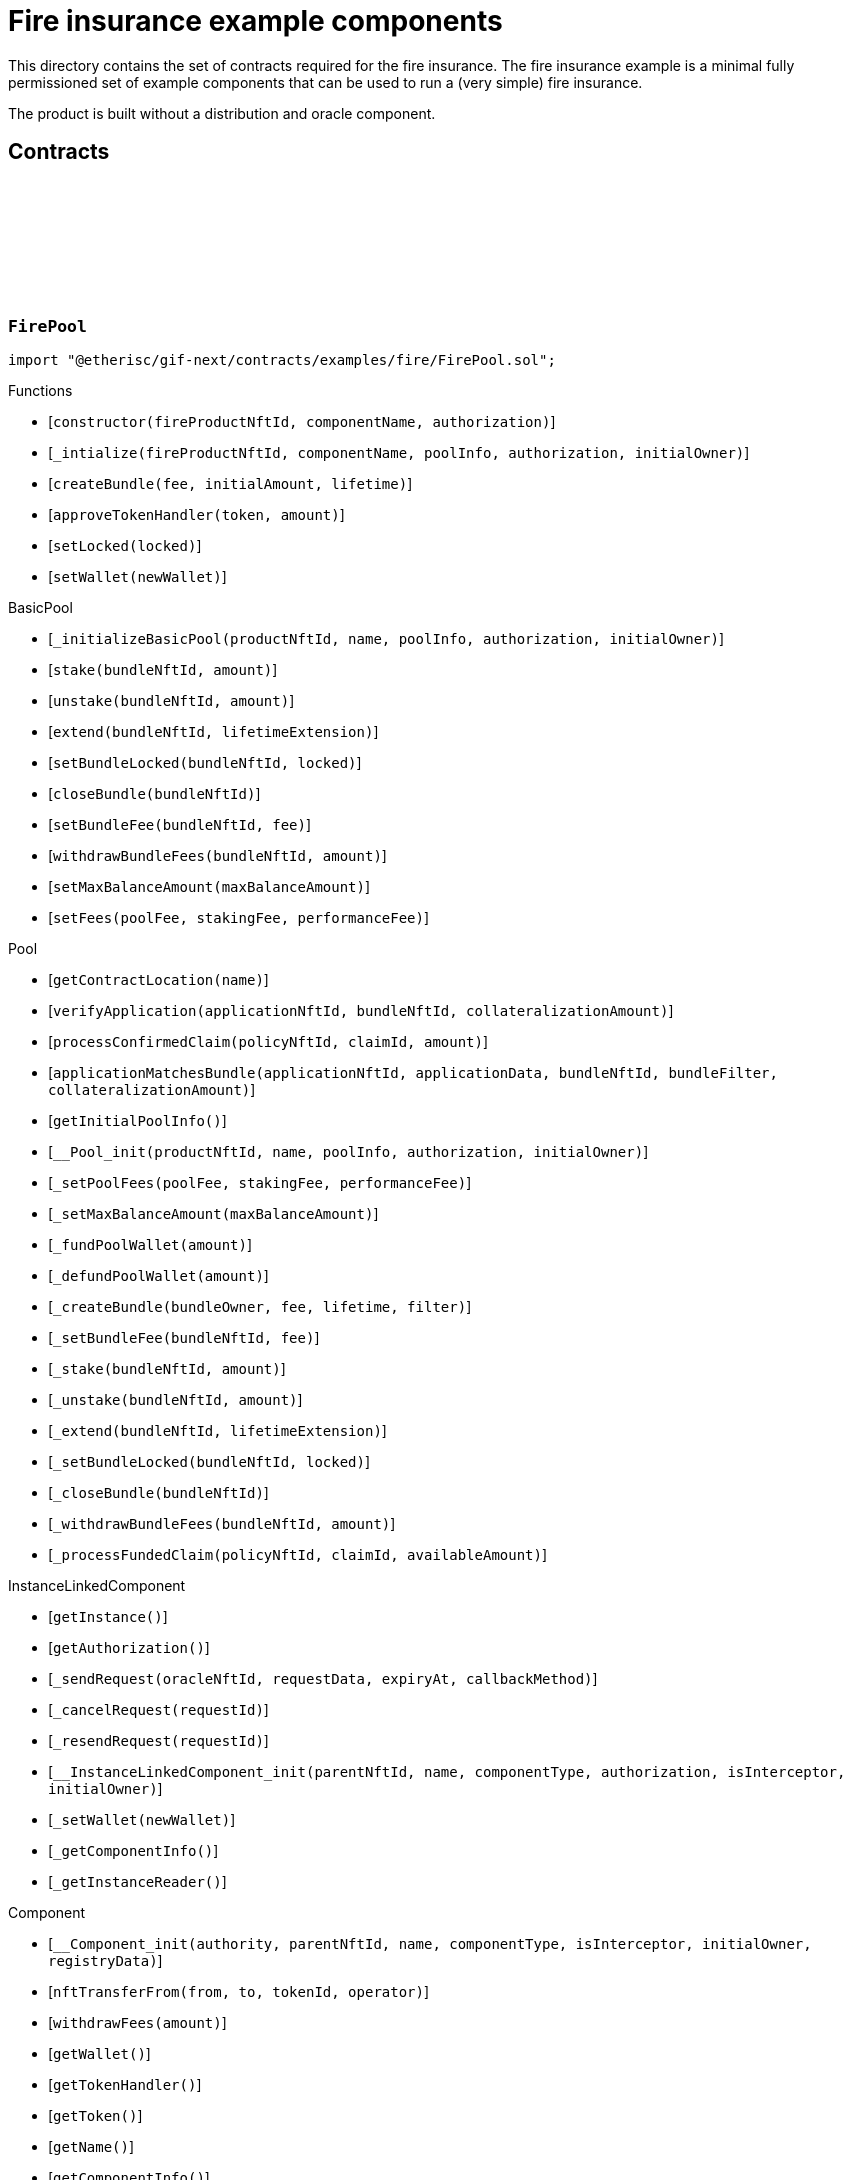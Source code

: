 :github-icon: pass:[<svg class="icon"><use href="#github-icon"/></svg>]

= Fire insurance example components

This directory contains the set of contracts required for the fire insurance. The fire insurance example is a minimal fully permissioned set of 
example components that can be used to run a (very simple) fire insurance. 

The product is built without a distribution and oracle component. 

== Contracts

:constructor: pass:normal[xref:#FirePool-constructor-NftId-string-contract-IAuthorization-[`++constructor++`]]
:_intialize: pass:normal[xref:#FirePool-_intialize-NftId-string-struct-IComponents-PoolInfo-contract-IAuthorization-address-[`++_intialize++`]]
:createBundle: pass:normal[xref:#FirePool-createBundle-struct-Fee-Amount-Seconds-[`++createBundle++`]]
:approveTokenHandler: pass:normal[xref:#FirePool-approveTokenHandler-contract-IERC20Metadata-Amount-[`++approveTokenHandler++`]]
:setLocked: pass:normal[xref:#FirePool-setLocked-bool-[`++setLocked++`]]
:setWallet: pass:normal[xref:#FirePool-setWallet-address-[`++setWallet++`]]

[.contract]
[[FirePool]]
=== `++FirePool++` link:https://github.com/etherisc/gif-next/blob/develop/contracts/examples/fire/FirePool.sol[{github-icon},role=heading-link]

[.hljs-theme-light.nopadding]
```solidity
import "@etherisc/gif-next/contracts/examples/fire/FirePool.sol";
```

[.contract-index]
.Functions
--
* [`++constructor(fireProductNftId, componentName, authorization)++`]
* [`++_intialize(fireProductNftId, componentName, poolInfo, authorization, initialOwner)++`]
* [`++createBundle(fee, initialAmount, lifetime)++`]
* [`++approveTokenHandler(token, amount)++`]
* [`++setLocked(locked)++`]
* [`++setWallet(newWallet)++`]

[.contract-subindex-inherited]
.BasicPool
* [`++_initializeBasicPool(productNftId, name, poolInfo, authorization, initialOwner)++`]
* [`++stake(bundleNftId, amount)++`]
* [`++unstake(bundleNftId, amount)++`]
* [`++extend(bundleNftId, lifetimeExtension)++`]
* [`++setBundleLocked(bundleNftId, locked)++`]
* [`++closeBundle(bundleNftId)++`]
* [`++setBundleFee(bundleNftId, fee)++`]
* [`++withdrawBundleFees(bundleNftId, amount)++`]
* [`++setMaxBalanceAmount(maxBalanceAmount)++`]
* [`++setFees(poolFee, stakingFee, performanceFee)++`]

[.contract-subindex-inherited]
.Pool
* [`++getContractLocation(name)++`]
* [`++verifyApplication(applicationNftId, bundleNftId, collateralizationAmount)++`]
* [`++processConfirmedClaim(policyNftId, claimId, amount)++`]
* [`++applicationMatchesBundle(applicationNftId, applicationData, bundleNftId, bundleFilter, collateralizationAmount)++`]
* [`++getInitialPoolInfo()++`]
* [`++__Pool_init(productNftId, name, poolInfo, authorization, initialOwner)++`]
* [`++_setPoolFees(poolFee, stakingFee, performanceFee)++`]
* [`++_setMaxBalanceAmount(maxBalanceAmount)++`]
* [`++_fundPoolWallet(amount)++`]
* [`++_defundPoolWallet(amount)++`]
* [`++_createBundle(bundleOwner, fee, lifetime, filter)++`]
* [`++_setBundleFee(bundleNftId, fee)++`]
* [`++_stake(bundleNftId, amount)++`]
* [`++_unstake(bundleNftId, amount)++`]
* [`++_extend(bundleNftId, lifetimeExtension)++`]
* [`++_setBundleLocked(bundleNftId, locked)++`]
* [`++_closeBundle(bundleNftId)++`]
* [`++_withdrawBundleFees(bundleNftId, amount)++`]
* [`++_processFundedClaim(policyNftId, claimId, availableAmount)++`]

[.contract-subindex-inherited]
.IPoolComponent

[.contract-subindex-inherited]
.InstanceLinkedComponent
* [`++getInstance()++`]
* [`++getAuthorization()++`]
* [`++_sendRequest(oracleNftId, requestData, expiryAt, callbackMethod)++`]
* [`++_cancelRequest(requestId)++`]
* [`++_resendRequest(requestId)++`]
* [`++__InstanceLinkedComponent_init(parentNftId, name, componentType, authorization, isInterceptor, initialOwner)++`]
* [`++_setWallet(newWallet)++`]
* [`++_getComponentInfo()++`]
* [`++_getInstanceReader()++`]

[.contract-subindex-inherited]
.IInstanceLinkedComponent

[.contract-subindex-inherited]
.IAuthorizedComponent

[.contract-subindex-inherited]
.Component
* [`++__Component_init(authority, parentNftId, name, componentType, isInterceptor, initialOwner, registryData)++`]
* [`++nftTransferFrom(from, to, tokenId, operator)++`]
* [`++withdrawFees(amount)++`]
* [`++getWallet()++`]
* [`++getTokenHandler()++`]
* [`++getToken()++`]
* [`++getName()++`]
* [`++getComponentInfo()++`]
* [`++getInitialComponentInfo()++`]
* [`++isRegistered()++`]
* [`++_approveTokenHandler(token, amount)++`]
* [`++_nftTransferFrom(from, to, tokenId, operator)++`]
* [`++_withdrawFees(amount)++`]
* [`++_setLocked(locked)++`]
* [`++_getServiceAddress(domain)++`]

[.contract-subindex-inherited]
.IComponent

[.contract-subindex-inherited]
.ITransferInterceptor

[.contract-subindex-inherited]
.Registerable
* [`++_checkNftType(nftId, expectedObjectType)++`]
* [`++__Registerable_init(authority, parentNftId, objectType, isInterceptor, initialOwner, data)++`]
* [`++isActive()++`]
* [`++getInitialInfo()++`]
* [`++getInitialData()++`]

[.contract-subindex-inherited]
.IRegisterable

[.contract-subindex-inherited]
.Versionable
* [`++__Versionable_init(release)++`]
* [`++getVersion()++`]
* [`++getRelease()++`]
* [`++_checkRelease(release)++`]

[.contract-subindex-inherited]
.IVersionable

[.contract-subindex-inherited]
.NftOwnable
* [`++__NftOwnable_init(initialOwner)++`]
* [`++linkToRegisteredNftId()++`]
* [`++getNftId()++`]
* [`++getOwner()++`]
* [`++_linkToNftOwnable(nftOwnableAddress)++`]

[.contract-subindex-inherited]
.INftOwnable

[.contract-subindex-inherited]
.RegistryLinked
* [`++getRegistry()++`]
* [`++_getRegistry()++`]

[.contract-subindex-inherited]
.IRegistryLinked

[.contract-subindex-inherited]
.InitializableERC165
* [`++__ERC165_init()++`]
* [`++_initializeERC165()++`]
* [`++_registerInterface(interfaceId)++`]
* [`++_registerInterfaceNotInitializing(interfaceId)++`]
* [`++supportsInterface(interfaceId)++`]

[.contract-subindex-inherited]
.IERC165

[.contract-subindex-inherited]
.AccessManagedUpgradeable
* [`++__AccessManaged_init(initialAuthority)++`]
* [`++__AccessManaged_init_unchained(initialAuthority)++`]
* [`++authority()++`]
* [`++setAuthority(newAuthority)++`]
* [`++isConsumingScheduledOp()++`]
* [`++_setAuthority(newAuthority)++`]
* [`++_checkCanCall(caller, data)++`]

[.contract-subindex-inherited]
.IAccessManaged

[.contract-subindex-inherited]
.ContextUpgradeable
* [`++__Context_init()++`]
* [`++__Context_init_unchained()++`]
* [`++_msgSender()++`]
* [`++_msgData()++`]
* [`++_contextSuffixLength()++`]

[.contract-subindex-inherited]
.Initializable
* [`++_checkInitializing()++`]
* [`++_disableInitializers()++`]
* [`++_getInitializedVersion()++`]
* [`++_isInitializing()++`]

--

[.contract-index]
.Events
--

[.contract-subindex-inherited]
.BasicPool

[.contract-subindex-inherited]
.Pool

[.contract-subindex-inherited]
.IPoolComponent
* [`++LogPoolVerifiedByPool(pool, applicationNftId, collateralizationAmount)++`]

[.contract-subindex-inherited]
.InstanceLinkedComponent

[.contract-subindex-inherited]
.IInstanceLinkedComponent

[.contract-subindex-inherited]
.IAuthorizedComponent

[.contract-subindex-inherited]
.Component

[.contract-subindex-inherited]
.IComponent
* [`++LogComponentWalletAddressChanged(oldWallet, newWallet)++`]
* [`++LogComponentWalletTokensTransferred(from, to, amount)++`]
* [`++LogComponentTokenHandlerApproved(tokenHandler, token, limit, isMaxAmount)++`]

[.contract-subindex-inherited]
.ITransferInterceptor

[.contract-subindex-inherited]
.Registerable

[.contract-subindex-inherited]
.IRegisterable

[.contract-subindex-inherited]
.Versionable

[.contract-subindex-inherited]
.IVersionable

[.contract-subindex-inherited]
.NftOwnable

[.contract-subindex-inherited]
.INftOwnable
* [`++LogNftOwnableNftLinkedToAddress(nftId, owner)++`]

[.contract-subindex-inherited]
.RegistryLinked

[.contract-subindex-inherited]
.IRegistryLinked

[.contract-subindex-inherited]
.InitializableERC165

[.contract-subindex-inherited]
.IERC165

[.contract-subindex-inherited]
.AccessManagedUpgradeable

[.contract-subindex-inherited]
.IAccessManaged
* [`++AuthorityUpdated(authority)++`]

[.contract-subindex-inherited]
.ContextUpgradeable

[.contract-subindex-inherited]
.Initializable
* [`++Initialized(version)++`]

--

[.contract-item]
[[FirePool-constructor-NftId-string-contract-IAuthorization-]]
==== `[.contract-item-name]#++constructor++#++(NftId fireProductNftId, string componentName, contract IAuthorization authorization)++` [.item-kind]#public#

[.contract-item]
[[FirePool-_intialize-NftId-string-struct-IComponents-PoolInfo-contract-IAuthorization-address-]]
==== `[.contract-item-name]#++_intialize++#++(NftId fireProductNftId, string componentName, struct IComponents.PoolInfo poolInfo, contract IAuthorization authorization, address initialOwner)++` [.item-kind]#internal#

[.contract-item]
[[FirePool-createBundle-struct-Fee-Amount-Seconds-]]
==== `[.contract-item-name]#++createBundle++#++(struct Fee fee, Amount initialAmount, Seconds lifetime) → NftId bundleNftId, Amount netStakedAmount++` [.item-kind]#external#

[.contract-item]
[[FirePool-approveTokenHandler-contract-IERC20Metadata-Amount-]]
==== `[.contract-item-name]#++approveTokenHandler++#++(contract IERC20Metadata token, Amount amount)++` [.item-kind]#external#

[.contract-item]
[[FirePool-setLocked-bool-]]
==== `[.contract-item-name]#++setLocked++#++(bool locked)++` [.item-kind]#external#

[.contract-item]
[[FirePool-setWallet-address-]]
==== `[.contract-item-name]#++setWallet++#++(address newWallet)++` [.item-kind]#external#

:constructor: pass:normal[xref:#FirePoolAuthorization-constructor-string-[`++constructor++`]]
:_setupTargetAuthorizations: pass:normal[xref:#FirePoolAuthorization-_setupTargetAuthorizations--[`++_setupTargetAuthorizations++`]]

[.contract]
[[FirePoolAuthorization]]
=== `++FirePoolAuthorization++` link:https://github.com/etherisc/gif-next/blob/develop/contracts/examples/fire/FirePoolAuthorization.sol[{github-icon},role=heading-link]

[.hljs-theme-light.nopadding]
```solidity
import "@etherisc/gif-next/contracts/examples/fire/FirePoolAuthorization.sol";
```

[.contract-index]
.Functions
--
* [`++constructor(poolName)++`]
* [`++_setupTargetAuthorizations()++`]

[.contract-subindex-inherited]
.BasicPoolAuthorization
* [`++_setupServiceTargets()++`]
* [`++_setupTokenHandlerAuthorizations()++`]

[.contract-subindex-inherited]
.Authorization
* [`++getTokenHandlerName()++`]
* [`++getTokenHandlerTarget()++`]
* [`++getTarget(targetName)++`]
* [`++getTargets()++`]
* [`++targetExists(target)++`]
* [`++_setupTargets()++`]
* [`++_setupRoles()++`]
* [`++_addCustomRole(roleId, adminRoleId, maxMemberCount, name)++`]
* [`++_addGifTarget(contractName)++`]
* [`++_addInstanceTarget(contractName)++`]
* [`++_addTarget(name)++`]
* [`++_toTargetRoleId(targetDomain)++`]
* [`++_toTargetRoleName(targetName)++`]

[.contract-subindex-inherited]
.IAuthorization

[.contract-subindex-inherited]
.ServiceAuthorization
* [`++getDomain()++`]
* [`++getRelease()++`]
* [`++getCommitHash()++`]
* [`++getMainTargetName()++`]
* [`++getMainTarget()++`]
* [`++getServiceDomains()++`]
* [`++getServiceDomain(idx)++`]
* [`++getServiceTarget(serviceDomain)++`]
* [`++getServiceRole(serviceDomain)++`]
* [`++getServiceAddress(serviceDomain)++`]
* [`++getTargetRole(target)++`]
* [`++roleExists(roleId)++`]
* [`++getRoles()++`]
* [`++getRoleInfo(roleId)++`]
* [`++getRoleName(roleId)++`]
* [`++getAuthorizedRoles(target)++`]
* [`++getAuthorizedFunctions(target, roleId)++`]
* [`++_setupDomains()++`]
* [`++_setupDomainAuthorizations()++`]
* [`++_authorizeServiceDomain(serviceDomain, serviceAddress)++`]
* [`++_addTargetWithRole(targetName, roleId, roleName)++`]
* [`++_addRole(roleId, info)++`]
* [`++_authorizeForService(serviceDomain, authorizedDomain)++`]
* [`++_authorizeForTarget(target, authorizedRoleId)++`]
* [`++_authorize(functions, selector, name)++`]

[.contract-subindex-inherited]
.IServiceAuthorization

[.contract-subindex-inherited]
.IAccess

[.contract-subindex-inherited]
.InitializableERC165
* [`++__ERC165_init()++`]
* [`++_initializeERC165()++`]
* [`++_registerInterface(interfaceId)++`]
* [`++_registerInterfaceNotInitializing(interfaceId)++`]
* [`++supportsInterface(interfaceId)++`]

[.contract-subindex-inherited]
.IERC165

[.contract-subindex-inherited]
.Initializable
* [`++_checkInitializing()++`]
* [`++_disableInitializers()++`]
* [`++_getInitializedVersion()++`]
* [`++_isInitializing()++`]

--

[.contract-index]
.Events
--

[.contract-subindex-inherited]
.BasicPoolAuthorization

[.contract-subindex-inherited]
.Authorization

[.contract-subindex-inherited]
.IAuthorization

[.contract-subindex-inherited]
.ServiceAuthorization

[.contract-subindex-inherited]
.IServiceAuthorization

[.contract-subindex-inherited]
.IAccess

[.contract-subindex-inherited]
.InitializableERC165

[.contract-subindex-inherited]
.IERC165

[.contract-subindex-inherited]
.Initializable
* [`++Initialized(version)++`]

--

[.contract-item]
[[FirePoolAuthorization-constructor-string-]]
==== `[.contract-item-name]#++constructor++#++(string poolName)++` [.item-kind]#public#

[.contract-item]
[[FirePoolAuthorization-_setupTargetAuthorizations--]]
==== `[.contract-item-name]#++_setupTargetAuthorizations++#++()++` [.item-kind]#internal#

Sets up the relevant target authorizations for the component.
Overwrite this function for use case specific authorizations.

:Fire: pass:normal[xref:#FireProduct-Fire[`++Fire++`]]
:ErrorFireProductCityUnknown: pass:normal[xref:#FireProduct-ErrorFireProductCityUnknown-string-[`++ErrorFireProductCityUnknown++`]]
:ErrorFireProductTimestampInFuture: pass:normal[xref:#FireProduct-ErrorFireProductTimestampInFuture--[`++ErrorFireProductTimestampInFuture++`]]
:ErrorFireProductFireAlreadyReported: pass:normal[xref:#FireProduct-ErrorFireProductFireAlreadyReported--[`++ErrorFireProductFireAlreadyReported++`]]
:ErrorFireProductAlreadyClaimed: pass:normal[xref:#FireProduct-ErrorFireProductAlreadyClaimed--[`++ErrorFireProductAlreadyClaimed++`]]
:ErrorFireProductPolicyNotActive: pass:normal[xref:#FireProduct-ErrorFireProductPolicyNotActive-NftId-[`++ErrorFireProductPolicyNotActive++`]]
:ErrorFireProductPolicyNotYetActive: pass:normal[xref:#FireProduct-ErrorFireProductPolicyNotYetActive-NftId-Timestamp-[`++ErrorFireProductPolicyNotYetActive++`]]
:ErrorFireProductPolicyExpired: pass:normal[xref:#FireProduct-ErrorFireProductPolicyExpired-NftId-Timestamp-[`++ErrorFireProductPolicyExpired++`]]
:ErrorFireProductUnknownDamageLevel: pass:normal[xref:#FireProduct-ErrorFireProductUnknownDamageLevel-DamageLevel-[`++ErrorFireProductUnknownDamageLevel++`]]
:ErrorFireProductFireUnknown: pass:normal[xref:#FireProduct-ErrorFireProductFireUnknown-uint256-[`++ErrorFireProductFireUnknown++`]]
:ErrorFireProductNotPolicyOwner: pass:normal[xref:#FireProduct-ErrorFireProductNotPolicyOwner-NftId-address-[`++ErrorFireProductNotPolicyOwner++`]]
:ErrorFireProductFireNotInCoveredCity: pass:normal[xref:#FireProduct-ErrorFireProductFireNotInCoveredCity-uint256-string-[`++ErrorFireProductFireNotInCoveredCity++`]]
:constructor: pass:normal[xref:#FireProduct-constructor-NftId-string-contract-IAuthorization-[`++constructor++`]]
:_initialize: pass:normal[xref:#FireProduct-_initialize-NftId-string-contract-IAuthorization-address-[`++_initialize++`]]
:cities: pass:normal[xref:#FireProduct-cities--[`++cities++`]]
:city: pass:normal[xref:#FireProduct-city-uint256-[`++city++`]]
:riskId: pass:normal[xref:#FireProduct-riskId-string-[`++riskId++`]]
:pauseCity: pass:normal[xref:#FireProduct-pauseCity-string-[`++pauseCity++`]]
:unpauseCity: pass:normal[xref:#FireProduct-unpauseCity-string-[`++unpauseCity++`]]
:calculatePremium: pass:normal[xref:#FireProduct-calculatePremium-string-Amount-Seconds-NftId-[`++calculatePremium++`]]
:calculateNetPremium: pass:normal[xref:#FireProduct-calculateNetPremium-Amount-RiskId-Seconds-bytes-[`++calculateNetPremium++`]]
:createApplication: pass:normal[xref:#FireProduct-createApplication-string-Amount-Seconds-NftId-[`++createApplication++`]]
:initializeCity: pass:normal[xref:#FireProduct-initializeCity-string-[`++initializeCity++`]]
:createPolicy: pass:normal[xref:#FireProduct-createPolicy-NftId-Timestamp-[`++createPolicy++`]]
:decline: pass:normal[xref:#FireProduct-decline-NftId-[`++decline++`]]
:expire: pass:normal[xref:#FireProduct-expire-NftId-Timestamp-[`++expire++`]]
:close: pass:normal[xref:#FireProduct-close-NftId-[`++close++`]]
:reportFire: pass:normal[xref:#FireProduct-reportFire-uint256-string-DamageLevel-Timestamp-[`++reportFire++`]]
:fire: pass:normal[xref:#FireProduct-fire-uint256-[`++fire++`]]
:submitClaim: pass:normal[xref:#FireProduct-submitClaim-NftId-uint256-[`++submitClaim++`]]
:_checkClaimConditions: pass:normal[xref:#FireProduct-_checkClaimConditions-NftId-struct-IPolicy-PolicyInfo-uint256-[`++_checkClaimConditions++`]]
:_getClaimAmount: pass:normal[xref:#FireProduct-_getClaimAmount-NftId-Amount-DamageLevel-[`++_getClaimAmount++`]]
:_damageLevelToPayoutPercentage: pass:normal[xref:#FireProduct-_damageLevelToPayoutPercentage-DamageLevel-[`++_damageLevelToPayoutPercentage++`]]
:approveTokenHandler: pass:normal[xref:#FireProduct-approveTokenHandler-contract-IERC20Metadata-Amount-[`++approveTokenHandler++`]]
:setLocked: pass:normal[xref:#FireProduct-setLocked-bool-[`++setLocked++`]]
:setWallet: pass:normal[xref:#FireProduct-setWallet-address-[`++setWallet++`]]

[.contract]
[[FireProduct]]
=== `++FireProduct++` link:https://github.com/etherisc/gif-next/blob/develop/contracts/examples/fire/FireProduct.sol[{github-icon},role=heading-link]

[.hljs-theme-light.nopadding]
```solidity
import "@etherisc/gif-next/contracts/examples/fire/FireProduct.sol";
```

This is the product component for the fire insurance example. 
It show how to insure a house for a given suminsured in a city. 
The risk is based on the city. 
If a fire is reported in the city, the policy holder is able to submit a claim and get a payout.

[.contract-index]
.Functions
--
* [`++constructor(instanceNftid, componentName, authorization)++`]
* [`++_initialize(instanceNftId, componentName, authorization, initialOwner)++`]
* [`++cities()++`]
* [`++city(idx)++`]
* [`++riskId(cityName)++`]
* [`++pauseCity(cityName)++`]
* [`++unpauseCity(cityName)++`]
* [`++calculatePremium(cityName, sumInsured, lifetime, bundleNftId)++`]
* [`++calculateNetPremium(sumInsured, , lifetime, )++`]
* [`++createApplication(cityName, sumInsured, lifetime, bundleNftId)++`]
* [`++initializeCity(cityName)++`]
* [`++createPolicy(policyNftId, activateAt)++`]
* [`++decline(policyNftId)++`]
* [`++expire(policyNftId, expireAt)++`]
* [`++close(policyNftId)++`]
* [`++reportFire(fireId, cityName, damageLevel, reportedAt)++`]
* [`++fire(fireId)++`]
* [`++submitClaim(policyNftId, fireId)++`]
* [`++_checkClaimConditions(policyNftId, policyInfo, fireId)++`]
* [`++_getClaimAmount(policyNftId, sumInsured, damageLevel)++`]
* [`++_damageLevelToPayoutPercentage(damageLevel)++`]
* [`++approveTokenHandler(token, amount)++`]
* [`++setLocked(locked)++`]
* [`++setWallet(newWallet)++`]

[.contract-subindex-inherited]
.BasicProduct
* [`++setFees(productFee, processingFee)++`]
* [`++_initializeBasicProduct(instanceNftId, name, productInfo, feeInfo, authorization, initialOwner)++`]

[.contract-subindex-inherited]
.Product
* [`++registerComponent(component)++`]
* [`++processFundedClaim(policyNftId, claimId, availableAmount)++`]
* [`++calculatePremium(sumInsuredAmount, riskId, lifetime, applicationData, bundleNftId, referralId)++`]
* [`++getInitialProductInfo()++`]
* [`++getInitialFeeInfo()++`]
* [`++__Product_init(instanceNftId, name, productInfo, feeInfo, authorization, initialOwner)++`]
* [`++_setFees(productFee, processingFee)++`]
* [`++_createRisk(id, data)++`]
* [`++_updateRisk(id, data)++`]
* [`++_setRiskLocked(id, locked)++`]
* [`++_closeRisk(id)++`]
* [`++_createApplication(applicationOwner, riskId, sumInsuredAmount, premiumAmount, lifetime, bundleNftId, referralId, applicationData)++`]
* [`++_revoke(applicationNftId)++`]
* [`++_createPolicy(applicationNftId, activateAt, maxPremiumAmount)++`]
* [`++_decline(policyNftId)++`]
* [`++_expire(policyNftId, expireAt)++`]
* [`++_adjustActivation(policyNftId, activateAt)++`]
* [`++_collectPremium(policyNftId, activateAt)++`]
* [`++_activate(policyNftId, activateAt)++`]
* [`++_close(policyNftId)++`]
* [`++_submitClaim(policyNftId, claimAmount, claimData)++`]
* [`++_revokeClaim(policyNftId, claimId)++`]
* [`++_confirmClaim(policyNftId, claimId, confirmedAmount, data)++`]
* [`++_declineClaim(policyNftId, claimId, data)++`]
* [`++_cancelConfirmedClaim(policyNftId, claimId)++`]
* [`++_createPayout(policyNftId, claimId, amount, data)++`]
* [`++_createPayoutForBeneficiary(policyNftId, claimId, amount, beneficiary, data)++`]
* [`++_processPayout(policyNftId, payoutId)++`]
* [`++_cancelPayout(policyNftId, payoutId)++`]
* [`++_getProductStorage()++`]

[.contract-subindex-inherited]
.IProductComponent

[.contract-subindex-inherited]
.InstanceLinkedComponent
* [`++getInstance()++`]
* [`++getAuthorization()++`]
* [`++_sendRequest(oracleNftId, requestData, expiryAt, callbackMethod)++`]
* [`++_cancelRequest(requestId)++`]
* [`++_resendRequest(requestId)++`]
* [`++__InstanceLinkedComponent_init(parentNftId, name, componentType, authorization, isInterceptor, initialOwner)++`]
* [`++_setWallet(newWallet)++`]
* [`++_getComponentInfo()++`]
* [`++_getInstanceReader()++`]

[.contract-subindex-inherited]
.IInstanceLinkedComponent

[.contract-subindex-inherited]
.IAuthorizedComponent

[.contract-subindex-inherited]
.Component
* [`++__Component_init(authority, parentNftId, name, componentType, isInterceptor, initialOwner, registryData)++`]
* [`++nftTransferFrom(from, to, tokenId, operator)++`]
* [`++withdrawFees(amount)++`]
* [`++getWallet()++`]
* [`++getTokenHandler()++`]
* [`++getToken()++`]
* [`++getName()++`]
* [`++getComponentInfo()++`]
* [`++getInitialComponentInfo()++`]
* [`++isRegistered()++`]
* [`++_approveTokenHandler(token, amount)++`]
* [`++_nftTransferFrom(from, to, tokenId, operator)++`]
* [`++_withdrawFees(amount)++`]
* [`++_setLocked(locked)++`]
* [`++_getServiceAddress(domain)++`]

[.contract-subindex-inherited]
.IComponent

[.contract-subindex-inherited]
.ITransferInterceptor

[.contract-subindex-inherited]
.Registerable
* [`++_checkNftType(nftId, expectedObjectType)++`]
* [`++__Registerable_init(authority, parentNftId, objectType, isInterceptor, initialOwner, data)++`]
* [`++isActive()++`]
* [`++getInitialInfo()++`]
* [`++getInitialData()++`]

[.contract-subindex-inherited]
.IRegisterable

[.contract-subindex-inherited]
.Versionable
* [`++__Versionable_init(release)++`]
* [`++getVersion()++`]
* [`++getRelease()++`]
* [`++_checkRelease(release)++`]

[.contract-subindex-inherited]
.IVersionable

[.contract-subindex-inherited]
.NftOwnable
* [`++__NftOwnable_init(initialOwner)++`]
* [`++linkToRegisteredNftId()++`]
* [`++getNftId()++`]
* [`++getOwner()++`]
* [`++_linkToNftOwnable(nftOwnableAddress)++`]

[.contract-subindex-inherited]
.INftOwnable

[.contract-subindex-inherited]
.RegistryLinked
* [`++getRegistry()++`]
* [`++_getRegistry()++`]

[.contract-subindex-inherited]
.IRegistryLinked

[.contract-subindex-inherited]
.InitializableERC165
* [`++__ERC165_init()++`]
* [`++_initializeERC165()++`]
* [`++_registerInterface(interfaceId)++`]
* [`++_registerInterfaceNotInitializing(interfaceId)++`]
* [`++supportsInterface(interfaceId)++`]

[.contract-subindex-inherited]
.IERC165

[.contract-subindex-inherited]
.AccessManagedUpgradeable
* [`++__AccessManaged_init(initialAuthority)++`]
* [`++__AccessManaged_init_unchained(initialAuthority)++`]
* [`++authority()++`]
* [`++setAuthority(newAuthority)++`]
* [`++isConsumingScheduledOp()++`]
* [`++_setAuthority(newAuthority)++`]
* [`++_checkCanCall(caller, data)++`]

[.contract-subindex-inherited]
.IAccessManaged

[.contract-subindex-inherited]
.ContextUpgradeable
* [`++__Context_init()++`]
* [`++__Context_init_unchained()++`]
* [`++_msgSender()++`]
* [`++_msgData()++`]
* [`++_contextSuffixLength()++`]

[.contract-subindex-inherited]
.Initializable
* [`++_checkInitializing()++`]
* [`++_disableInitializers()++`]
* [`++_getInitializedVersion()++`]
* [`++_isInitializing()++`]

--

[.contract-index]
.Events
--

[.contract-subindex-inherited]
.BasicProduct

[.contract-subindex-inherited]
.Product

[.contract-subindex-inherited]
.IProductComponent

[.contract-subindex-inherited]
.InstanceLinkedComponent

[.contract-subindex-inherited]
.IInstanceLinkedComponent

[.contract-subindex-inherited]
.IAuthorizedComponent

[.contract-subindex-inherited]
.Component

[.contract-subindex-inherited]
.IComponent
* [`++LogComponentWalletAddressChanged(oldWallet, newWallet)++`]
* [`++LogComponentWalletTokensTransferred(from, to, amount)++`]
* [`++LogComponentTokenHandlerApproved(tokenHandler, token, limit, isMaxAmount)++`]

[.contract-subindex-inherited]
.ITransferInterceptor

[.contract-subindex-inherited]
.Registerable

[.contract-subindex-inherited]
.IRegisterable

[.contract-subindex-inherited]
.Versionable

[.contract-subindex-inherited]
.IVersionable

[.contract-subindex-inherited]
.NftOwnable

[.contract-subindex-inherited]
.INftOwnable
* [`++LogNftOwnableNftLinkedToAddress(nftId, owner)++`]

[.contract-subindex-inherited]
.RegistryLinked

[.contract-subindex-inherited]
.IRegistryLinked

[.contract-subindex-inherited]
.InitializableERC165

[.contract-subindex-inherited]
.IERC165

[.contract-subindex-inherited]
.AccessManagedUpgradeable

[.contract-subindex-inherited]
.IAccessManaged
* [`++AuthorityUpdated(authority)++`]

[.contract-subindex-inherited]
.ContextUpgradeable

[.contract-subindex-inherited]
.Initializable
* [`++Initialized(version)++`]

--

[.contract-item]
[[FireProduct-constructor-NftId-string-contract-IAuthorization-]]
==== `[.contract-item-name]#++constructor++#++(NftId instanceNftid, string componentName, contract IAuthorization authorization)++` [.item-kind]#public#

[.contract-item]
[[FireProduct-_initialize-NftId-string-contract-IAuthorization-address-]]
==== `[.contract-item-name]#++_initialize++#++(NftId instanceNftId, string componentName, contract IAuthorization authorization, address initialOwner)++` [.item-kind]#internal#

[.contract-item]
[[FireProduct-cities--]]
==== `[.contract-item-name]#++cities++#++() → uint256++` [.item-kind]#public#

[.contract-item]
[[FireProduct-city-uint256-]]
==== `[.contract-item-name]#++city++#++(uint256 idx) → string++` [.item-kind]#public#

[.contract-item]
[[FireProduct-riskId-string-]]
==== `[.contract-item-name]#++riskId++#++(string cityName) → RiskId++` [.item-kind]#public#

[.contract-item]
[[FireProduct-pauseCity-string-]]
==== `[.contract-item-name]#++pauseCity++#++(string cityName)++` [.item-kind]#public#

[.contract-item]
[[FireProduct-unpauseCity-string-]]
==== `[.contract-item-name]#++unpauseCity++#++(string cityName)++` [.item-kind]#public#

[.contract-item]
[[FireProduct-calculatePremium-string-Amount-Seconds-NftId-]]
==== `[.contract-item-name]#++calculatePremium++#++(string cityName, Amount sumInsured, Seconds lifetime, NftId bundleNftId) → Amount premiumAmount++` [.item-kind]#public#

[.contract-item]
[[FireProduct-calculateNetPremium-Amount-RiskId-Seconds-bytes-]]
==== `[.contract-item-name]#++calculateNetPremium++#++(Amount sumInsured, RiskId, Seconds lifetime, bytes) → Amount netPremiumAmount++` [.item-kind]#external#

[.contract-item]
[[FireProduct-createApplication-string-Amount-Seconds-NftId-]]
==== `[.contract-item-name]#++createApplication++#++(string cityName, Amount sumInsured, Seconds lifetime, NftId bundleNftId) → NftId policyNftId++` [.item-kind]#public#

[.contract-item]
[[FireProduct-initializeCity-string-]]
==== `[.contract-item-name]#++initializeCity++#++(string cityName) → RiskId risk++` [.item-kind]#public#

[.contract-item]
[[FireProduct-createPolicy-NftId-Timestamp-]]
==== `[.contract-item-name]#++createPolicy++#++(NftId policyNftId, Timestamp activateAt)++` [.item-kind]#public#

Calling this method will lock the sum insured amount in the pool and activate the policy at the given time. 
It will also collect the tokens payment for the premium. An approval with the correct amount towards the TokenHandler of the product is therefor required.

[.contract-item]
[[FireProduct-decline-NftId-]]
==== `[.contract-item-name]#++decline++#++(NftId policyNftId)++` [.item-kind]#public#

Decline the policy application

[.contract-item]
[[FireProduct-expire-NftId-Timestamp-]]
==== `[.contract-item-name]#++expire++#++(NftId policyNftId, Timestamp expireAt) → Timestamp++` [.item-kind]#public#

[.contract-item]
[[FireProduct-close-NftId-]]
==== `[.contract-item-name]#++close++#++(NftId policyNftId)++` [.item-kind]#public#

[.contract-item]
[[FireProduct-reportFire-uint256-string-DamageLevel-Timestamp-]]
==== `[.contract-item-name]#++reportFire++#++(uint256 fireId, string cityName, DamageLevel damageLevel, Timestamp reportedAt)++` [.item-kind]#public#

[.contract-item]
[[FireProduct-fire-uint256-]]
==== `[.contract-item-name]#++fire++#++(uint256 fireId) → struct FireProduct.Fire++` [.item-kind]#public#

[.contract-item]
[[FireProduct-submitClaim-NftId-uint256-]]
==== `[.contract-item-name]#++submitClaim++#++(NftId policyNftId, uint256 fireId) → ClaimId claimId, PayoutId payoutId++` [.item-kind]#public#

[.contract-item]
[[FireProduct-_checkClaimConditions-NftId-struct-IPolicy-PolicyInfo-uint256-]]
==== `[.contract-item-name]#++_checkClaimConditions++#++(NftId policyNftId, struct IPolicy.PolicyInfo policyInfo, uint256 fireId)++` [.item-kind]#internal#

[.contract-item]
[[FireProduct-_getClaimAmount-NftId-Amount-DamageLevel-]]
==== `[.contract-item-name]#++_getClaimAmount++#++(NftId policyNftId, Amount sumInsured, DamageLevel damageLevel) → Amount++` [.item-kind]#internal#

[.contract-item]
[[FireProduct-_damageLevelToPayoutPercentage-DamageLevel-]]
==== `[.contract-item-name]#++_damageLevelToPayoutPercentage++#++(DamageLevel damageLevel) → UFixed++` [.item-kind]#internal#

[.contract-item]
[[FireProduct-approveTokenHandler-contract-IERC20Metadata-Amount-]]
==== `[.contract-item-name]#++approveTokenHandler++#++(contract IERC20Metadata token, Amount amount)++` [.item-kind]#external#

[.contract-item]
[[FireProduct-setLocked-bool-]]
==== `[.contract-item-name]#++setLocked++#++(bool locked)++` [.item-kind]#external#

[.contract-item]
[[FireProduct-setWallet-address-]]
==== `[.contract-item-name]#++setWallet++#++(address newWallet)++` [.item-kind]#external#

:constructor: pass:normal[xref:#FireProductAuthorization-constructor-string-[`++constructor++`]]
:_setupTargetAuthorizations: pass:normal[xref:#FireProductAuthorization-_setupTargetAuthorizations--[`++_setupTargetAuthorizations++`]]

[.contract]
[[FireProductAuthorization]]
=== `++FireProductAuthorization++` link:https://github.com/etherisc/gif-next/blob/develop/contracts/examples/fire/FireProductAuthorization.sol[{github-icon},role=heading-link]

[.hljs-theme-light.nopadding]
```solidity
import "@etherisc/gif-next/contracts/examples/fire/FireProductAuthorization.sol";
```

[.contract-index]
.Functions
--
* [`++constructor(poolName)++`]
* [`++_setupTargetAuthorizations()++`]

[.contract-subindex-inherited]
.BasicProductAuthorization
* [`++_setupServiceTargets()++`]
* [`++_setupTokenHandlerAuthorizations()++`]

[.contract-subindex-inherited]
.Authorization
* [`++getTokenHandlerName()++`]
* [`++getTokenHandlerTarget()++`]
* [`++getTarget(targetName)++`]
* [`++getTargets()++`]
* [`++targetExists(target)++`]
* [`++_setupTargets()++`]
* [`++_setupRoles()++`]
* [`++_addCustomRole(roleId, adminRoleId, maxMemberCount, name)++`]
* [`++_addGifTarget(contractName)++`]
* [`++_addInstanceTarget(contractName)++`]
* [`++_addTarget(name)++`]
* [`++_toTargetRoleId(targetDomain)++`]
* [`++_toTargetRoleName(targetName)++`]

[.contract-subindex-inherited]
.IAuthorization

[.contract-subindex-inherited]
.ServiceAuthorization
* [`++getDomain()++`]
* [`++getRelease()++`]
* [`++getCommitHash()++`]
* [`++getMainTargetName()++`]
* [`++getMainTarget()++`]
* [`++getServiceDomains()++`]
* [`++getServiceDomain(idx)++`]
* [`++getServiceTarget(serviceDomain)++`]
* [`++getServiceRole(serviceDomain)++`]
* [`++getServiceAddress(serviceDomain)++`]
* [`++getTargetRole(target)++`]
* [`++roleExists(roleId)++`]
* [`++getRoles()++`]
* [`++getRoleInfo(roleId)++`]
* [`++getRoleName(roleId)++`]
* [`++getAuthorizedRoles(target)++`]
* [`++getAuthorizedFunctions(target, roleId)++`]
* [`++_setupDomains()++`]
* [`++_setupDomainAuthorizations()++`]
* [`++_authorizeServiceDomain(serviceDomain, serviceAddress)++`]
* [`++_addTargetWithRole(targetName, roleId, roleName)++`]
* [`++_addRole(roleId, info)++`]
* [`++_authorizeForService(serviceDomain, authorizedDomain)++`]
* [`++_authorizeForTarget(target, authorizedRoleId)++`]
* [`++_authorize(functions, selector, name)++`]

[.contract-subindex-inherited]
.IServiceAuthorization

[.contract-subindex-inherited]
.IAccess

[.contract-subindex-inherited]
.InitializableERC165
* [`++__ERC165_init()++`]
* [`++_initializeERC165()++`]
* [`++_registerInterface(interfaceId)++`]
* [`++_registerInterfaceNotInitializing(interfaceId)++`]
* [`++supportsInterface(interfaceId)++`]

[.contract-subindex-inherited]
.IERC165

[.contract-subindex-inherited]
.Initializable
* [`++_checkInitializing()++`]
* [`++_disableInitializers()++`]
* [`++_getInitializedVersion()++`]
* [`++_isInitializing()++`]

--

[.contract-index]
.Events
--

[.contract-subindex-inherited]
.BasicProductAuthorization

[.contract-subindex-inherited]
.Authorization

[.contract-subindex-inherited]
.IAuthorization

[.contract-subindex-inherited]
.ServiceAuthorization

[.contract-subindex-inherited]
.IServiceAuthorization

[.contract-subindex-inherited]
.IAccess

[.contract-subindex-inherited]
.InitializableERC165

[.contract-subindex-inherited]
.IERC165

[.contract-subindex-inherited]
.Initializable
* [`++Initialized(version)++`]

--

[.contract-item]
[[FireProductAuthorization-constructor-string-]]
==== `[.contract-item-name]#++constructor++#++(string poolName)++` [.item-kind]#public#

[.contract-item]
[[FireProductAuthorization-_setupTargetAuthorizations--]]
==== `[.contract-item-name]#++_setupTargetAuthorizations++#++()++` [.item-kind]#internal#

Sets up the relevant target authorizations for the component.
Overwrite this function for use case specific authorizations.

:NAME: pass:normal[xref:#FireUSD-NAME-string[`++NAME++`]]
:SYMBOL: pass:normal[xref:#FireUSD-SYMBOL-string[`++SYMBOL++`]]
:DECIMALS: pass:normal[xref:#FireUSD-DECIMALS-uint8[`++DECIMALS++`]]
:INITIAL_SUPPLY: pass:normal[xref:#FireUSD-INITIAL_SUPPLY-uint256[`++INITIAL_SUPPLY++`]]
:constructor: pass:normal[xref:#FireUSD-constructor--[`++constructor++`]]
:decimals: pass:normal[xref:#FireUSD-decimals--[`++decimals++`]]

[.contract]
[[FireUSD]]
=== `++FireUSD++` link:https://github.com/etherisc/gif-next/blob/develop/contracts/examples/fire/FireUSD.sol[{github-icon},role=heading-link]

[.hljs-theme-light.nopadding]
```solidity
import "@etherisc/gif-next/contracts/examples/fire/FireUSD.sol";
```

FireUSD is a stablecoin with 6 decimals and an initial supply of 1 Billion tokens.

[.contract-index]
.Functions
--
* [`++constructor()++`]
* [`++decimals()++`]

[.contract-subindex-inherited]
.ERC20
* [`++name()++`]
* [`++symbol()++`]
* [`++totalSupply()++`]
* [`++balanceOf(account)++`]
* [`++transfer(to, value)++`]
* [`++allowance(owner, spender)++`]
* [`++approve(spender, value)++`]
* [`++transferFrom(from, to, value)++`]
* [`++_transfer(from, to, value)++`]
* [`++_update(from, to, value)++`]
* [`++_mint(account, value)++`]
* [`++_burn(account, value)++`]
* [`++_approve(owner, spender, value)++`]
* [`++_approve(owner, spender, value, emitEvent)++`]
* [`++_spendAllowance(owner, spender, value)++`]

[.contract-subindex-inherited]
.IERC20Errors

[.contract-subindex-inherited]
.IERC20Metadata

[.contract-subindex-inherited]
.IERC20

--

[.contract-index]
.Events
--

[.contract-subindex-inherited]
.ERC20

[.contract-subindex-inherited]
.IERC20Errors

[.contract-subindex-inherited]
.IERC20Metadata

[.contract-subindex-inherited]
.IERC20
* [`++Transfer(from, to, value)++`]
* [`++Approval(owner, spender, value)++`]

--

[.contract-item]
[[FireUSD-constructor--]]
==== `[.contract-item-name]#++constructor++#++()++` [.item-kind]#public#

[.contract-item]
[[FireUSD-decimals--]]
==== `[.contract-item-name]#++decimals++#++() → uint8++` [.item-kind]#public#

Returns the number of decimals used to get its user representation.
For example, if `decimals` equals `2`, a balance of `505` tokens should
be displayed to a user as `5.05` (`505 / 10 ** 2`).

Tokens usually opt for a value of 18, imitating the relationship between
Ether and Wei. This is the default value returned by this function, unless
it's overridden.

NOTE: This information is only used for _display_ purposes: it in
no way affects any of the arithmetic of the contract, including
{IERC20-balanceOf} and {IERC20-transfer}.

